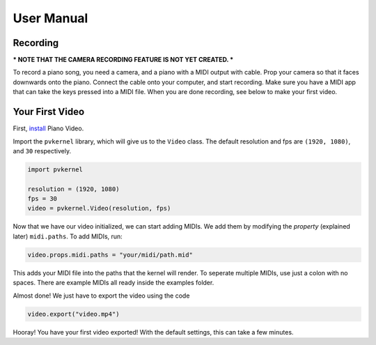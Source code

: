 User Manual
===========

Recording
---------

*** NOTE THAT THE CAMERA RECORDING FEATURE IS NOT YET CREATED. ***

To record a piano song, you need a camera, and a piano with a MIDI output with
cable. Prop your camera so that it faces downwards onto the piano. Connect the
cable onto your computer, and start recording. Make sure you have a MIDI app
that can take the keys pressed into a MIDI file. When you are done recording,
see below to make your first video.


Your First Video
----------------

First, `install <install.html>`__ Piano Video.

Import the ``pvkernel`` library, which will give us to the ``Video`` class.
The default resolution and fps are ``(1920, 1080)``, and ``30`` respectively.

.. code-block:: python

    import pvkernel

    resolution = (1920, 1080)
    fps = 30
    video = pvkernel.Video(resolution, fps)

Now that we have our video initialized, we can start adding MIDIs.
We add them by modifying the *property* (explained later) ``midi.paths``.
To add MIDIs, run:

.. code-block:: python

    video.props.midi.paths = "your/midi/path.mid"

This adds your MIDI file into the paths that the kernel will render.
To seperate multiple MIDIs, use just a colon with no spaces. There
are example MIDIs all ready inside the examples folder.

Almost done! We just have to export the video using the code

.. code-block:: python

    video.export("video.mp4")

Hooray! You have your first video exported! With the default settings, this can take
a few minutes.
